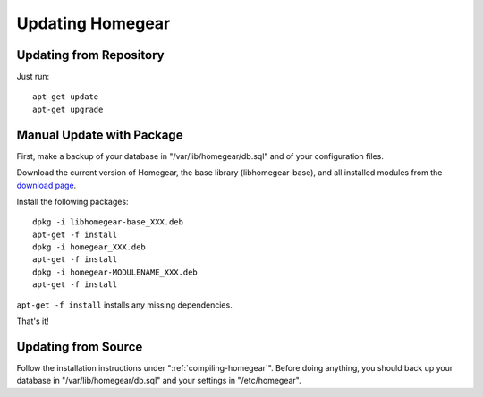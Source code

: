 Updating Homegear
#################

.. highlight:: bash

Updating from Repository
************************

Just run::

	apt-get update
	apt-get upgrade


Manual Update with Package
**************************

First, make a backup of your database in "/var/lib/homegear/db.sql" and of your configuration files.

Download the current version of Homegear, the base library (libhomegear-base), and all installed modules from the `download page <https://www.homegear.eu/downloads.html>`_.

Install the following packages::
	
	dpkg -i libhomegear-base_XXX.deb
	apt-get -f install
	dpkg -i homegear_XXX.deb
	apt-get -f install
	dpkg -i homegear-MODULENAME_XXX.deb
	apt-get -f install

``apt-get -f install`` installs any missing dependencies.

That's it!


Updating from Source
********************

Follow the installation instructions under ":ref:`compiling-homegear`". Before doing anything, you should back up your database in "/var/lib/homegear/db.sql" and your settings in "/etc/homegear".